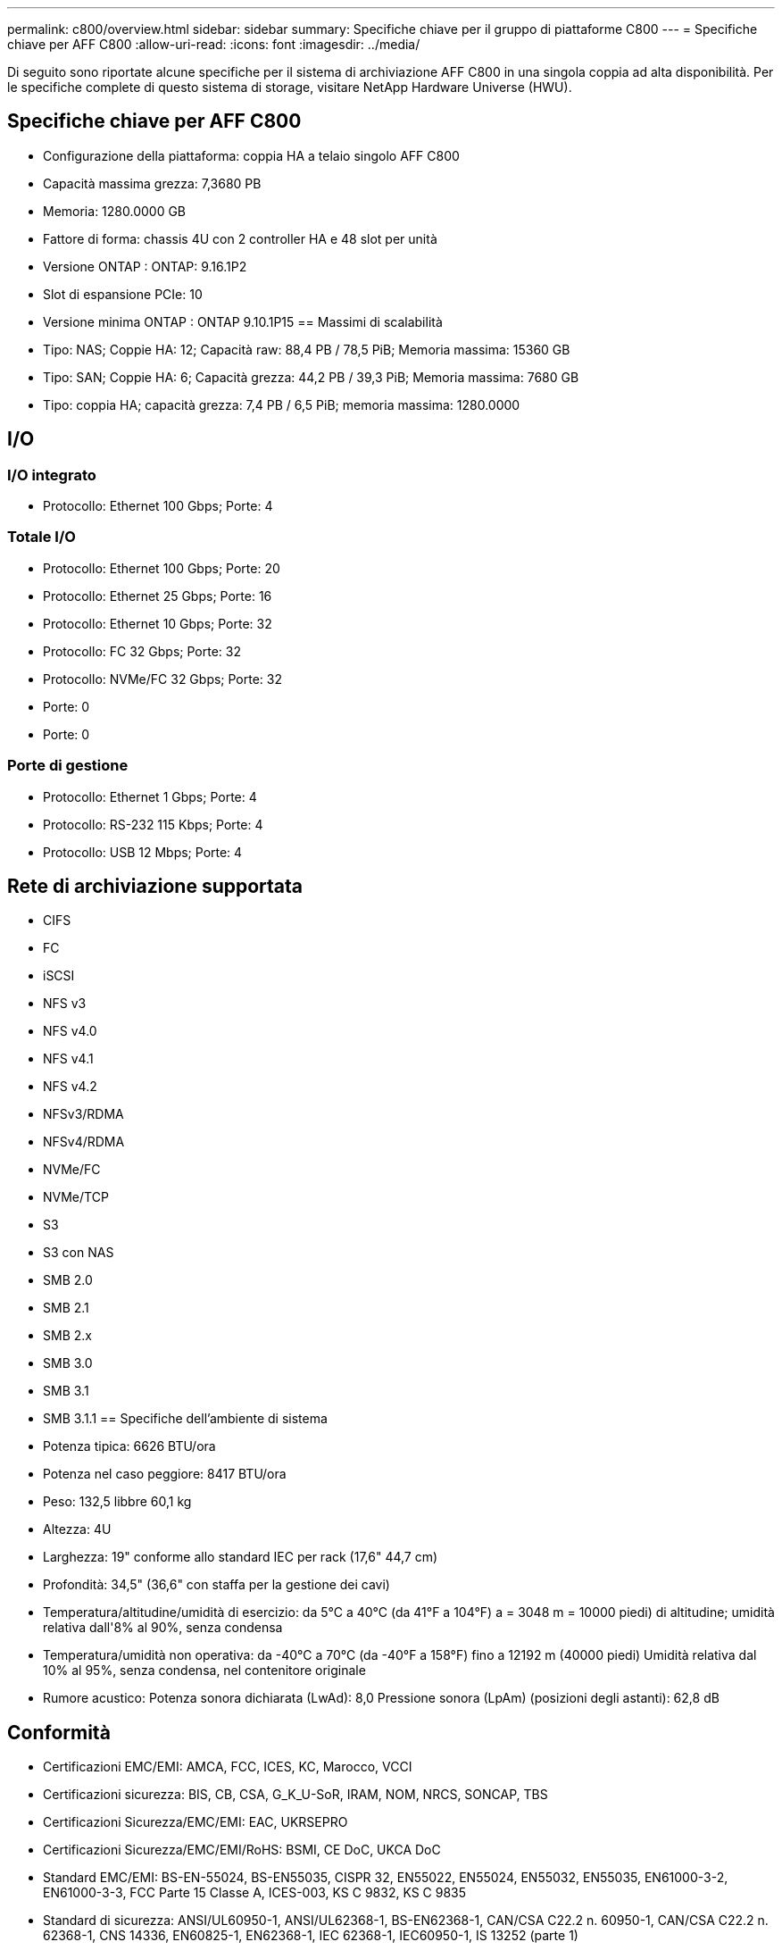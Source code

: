 ---
permalink: c800/overview.html 
sidebar: sidebar 
summary: Specifiche chiave per il gruppo di piattaforme C800 
---
= Specifiche chiave per AFF C800
:allow-uri-read: 
:icons: font
:imagesdir: ../media/


[role="lead"]
Di seguito sono riportate alcune specifiche per il sistema di archiviazione AFF C800 in una singola coppia ad alta disponibilità.  Per le specifiche complete di questo sistema di storage, visitare NetApp Hardware Universe (HWU).



== Specifiche chiave per AFF C800

* Configurazione della piattaforma: coppia HA a telaio singolo AFF C800
* Capacità massima grezza: 7,3680 PB
* Memoria: 1280.0000 GB
* Fattore di forma: chassis 4U con 2 controller HA e 48 slot per unità
* Versione ONTAP : ONTAP: 9.16.1P2
* Slot di espansione PCIe: 10
* Versione minima ONTAP : ONTAP 9.10.1P15 == Massimi di scalabilità
* Tipo: NAS; Coppie HA: 12; Capacità raw: 88,4 PB / 78,5 PiB; Memoria massima: 15360 GB
* Tipo: SAN; Coppie HA: 6; Capacità grezza: 44,2 PB / 39,3 PiB; Memoria massima: 7680 GB
* Tipo: coppia HA; capacità grezza: 7,4 PB / 6,5 PiB; memoria massima: 1280.0000




== I/O



=== I/O integrato

* Protocollo: Ethernet 100 Gbps; Porte: 4




=== Totale I/O

* Protocollo: Ethernet 100 Gbps; Porte: 20
* Protocollo: Ethernet 25 Gbps; Porte: 16
* Protocollo: Ethernet 10 Gbps; Porte: 32
* Protocollo: FC 32 Gbps; Porte: 32
* Protocollo: NVMe/FC 32 Gbps; Porte: 32
* Porte: 0
* Porte: 0




=== Porte di gestione

* Protocollo: Ethernet 1 Gbps; Porte: 4
* Protocollo: RS-232 115 Kbps; Porte: 4
* Protocollo: USB 12 Mbps; Porte: 4




== Rete di archiviazione supportata

* CIFS
* FC
* iSCSI
* NFS v3
* NFS v4.0
* NFS v4.1
* NFS v4.2
* NFSv3/RDMA
* NFSv4/RDMA
* NVMe/FC
* NVMe/TCP
* S3
* S3 con NAS
* SMB 2.0
* SMB 2.1
* SMB 2.x
* SMB 3.0
* SMB 3.1
* SMB 3.1.1 == Specifiche dell'ambiente di sistema
* Potenza tipica: 6626 BTU/ora
* Potenza nel caso peggiore: 8417 BTU/ora
* Peso: 132,5 libbre 60,1 kg
* Altezza: 4U
* Larghezza: 19" conforme allo standard IEC per rack (17,6" 44,7 cm)
* Profondità: 34,5" (36,6" con staffa per la gestione dei cavi)
* Temperatura/altitudine/umidità di esercizio: da 5°C a 40°C (da 41°F a 104°F) a = 3048 m = 10000 piedi) di altitudine; umidità relativa dall'8% al 90%, senza condensa
* Temperatura/umidità non operativa: da -40°C a 70°C (da -40°F a 158°F) fino a 12192 m (40000 piedi) Umidità relativa dal 10% al 95%, senza condensa, nel contenitore originale
* Rumore acustico: Potenza sonora dichiarata (LwAd): 8,0 Pressione sonora (LpAm) (posizioni degli astanti): 62,8 dB




== Conformità

* Certificazioni EMC/EMI: AMCA, FCC, ICES, KC, Marocco, VCCI
* Certificazioni sicurezza: BIS, CB, CSA, G_K_U-SoR, IRAM, NOM, NRCS, SONCAP, TBS
* Certificazioni Sicurezza/EMC/EMI: EAC, UKRSEPRO
* Certificazioni Sicurezza/EMC/EMI/RoHS: BSMI, CE DoC, UKCA DoC
* Standard EMC/EMI: BS-EN-55024, BS-EN55035, CISPR 32, EN55022, EN55024, EN55032, EN55035, EN61000-3-2, EN61000-3-3, FCC Parte 15 Classe A, ICES-003, KS C 9832, KS C 9835
* Standard di sicurezza: ANSI/UL60950-1, ANSI/UL62368-1, BS-EN62368-1, CAN/CSA C22.2 n. 60950-1, CAN/CSA C22.2 n. 62368-1, CNS 14336, EN60825-1, EN62368-1, IEC 62368-1, IEC60950-1, IS 13252 (parte 1)




== Alta disponibilità

* Controller di gestione della scheda madre basato su Ethernet (BMC) e interfaccia di gestione ONTAP
* Controller ridondanti sostituibili a caldo
* Alimentatori ridondanti sostituibili a caldo

